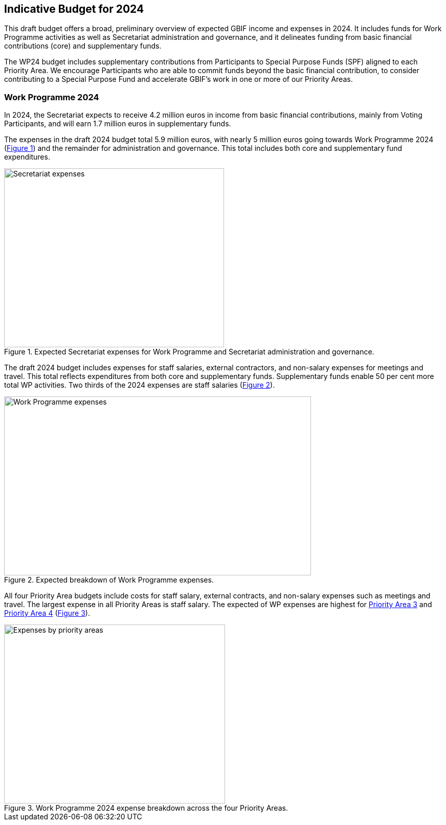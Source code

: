 [[budget]]
== Indicative Budget for 2024

This draft budget offers a broad, preliminary overview of expected GBIF income and expenses in 2024. It includes funds for Work Programme activities as well as Secretariat administration and governance, and it delineates funding from basic financial contributions (core) and supplementary funds.

The WP24 budget includes supplementary contributions from Participants to Special Purpose Funds (SPF) aligned to each Priority Area. We encourage Participants who are able to commit funds beyond the basic financial contribution, to consider contributing to a Special Purpose Fund and accelerate GBIF’s work in one or more of our Priority Areas.


=== Work Programme 2024

In 2024, the Secretariat expects to receive 4.2 million euros in income from basic financial contributions, mainly from Voting Participants, and will earn 1.7 million euros in supplementary funds.

The expenses in the draft 2024 budget total 5.9 million euros, with nearly 5 million euros going towards Work Programme 2024 (<<figure-graph1,Figure 1>>) and the remainder for administration and governance. This total includes both core and supplementary fund expenditures.

[#figure-graph1]
.Expected Secretariat expenses for Work Programme and Secretariat administration and governance.
image::img/wp-graphs-01.svg[alt=Secretariat expenses,width=430,height=350,align="center"]

The draft 2024 budget includes expenses for staff salaries, external contractors, and non-salary expenses for meetings and travel. This total reflects expenditures from both core and supplementary funds. Supplementary funds enable 50 per cent more total WP activities. Two thirds of the 2024 expenses are staff salaries (<<figure-graph2,Figure 2>>).

[#figure-graph2]
.Expected breakdown of Work Programme expenses.
image::img/wp-graphs-02.svg[alt=Work Programme expenses,width=600,height=350,align="center"]

All four Priority Area budgets include costs for staff salary, external contracts, and non-salary expenses such as meetings and travel. The largest expense in all Priority Areas is staff salary. The expected of WP expenses are highest for <<priority3,Priority Area 3>> and <<priority 4,Priority Area 4>> (<<figure-graph3,Figure 3>>).

[#figure-graph3]
.Work Programme 2024 expense breakdown across the four Priority Areas.
image::img/wp-graphs-03.svg[alt=Expenses by priority areas,width=432,height=350,align="center"]
